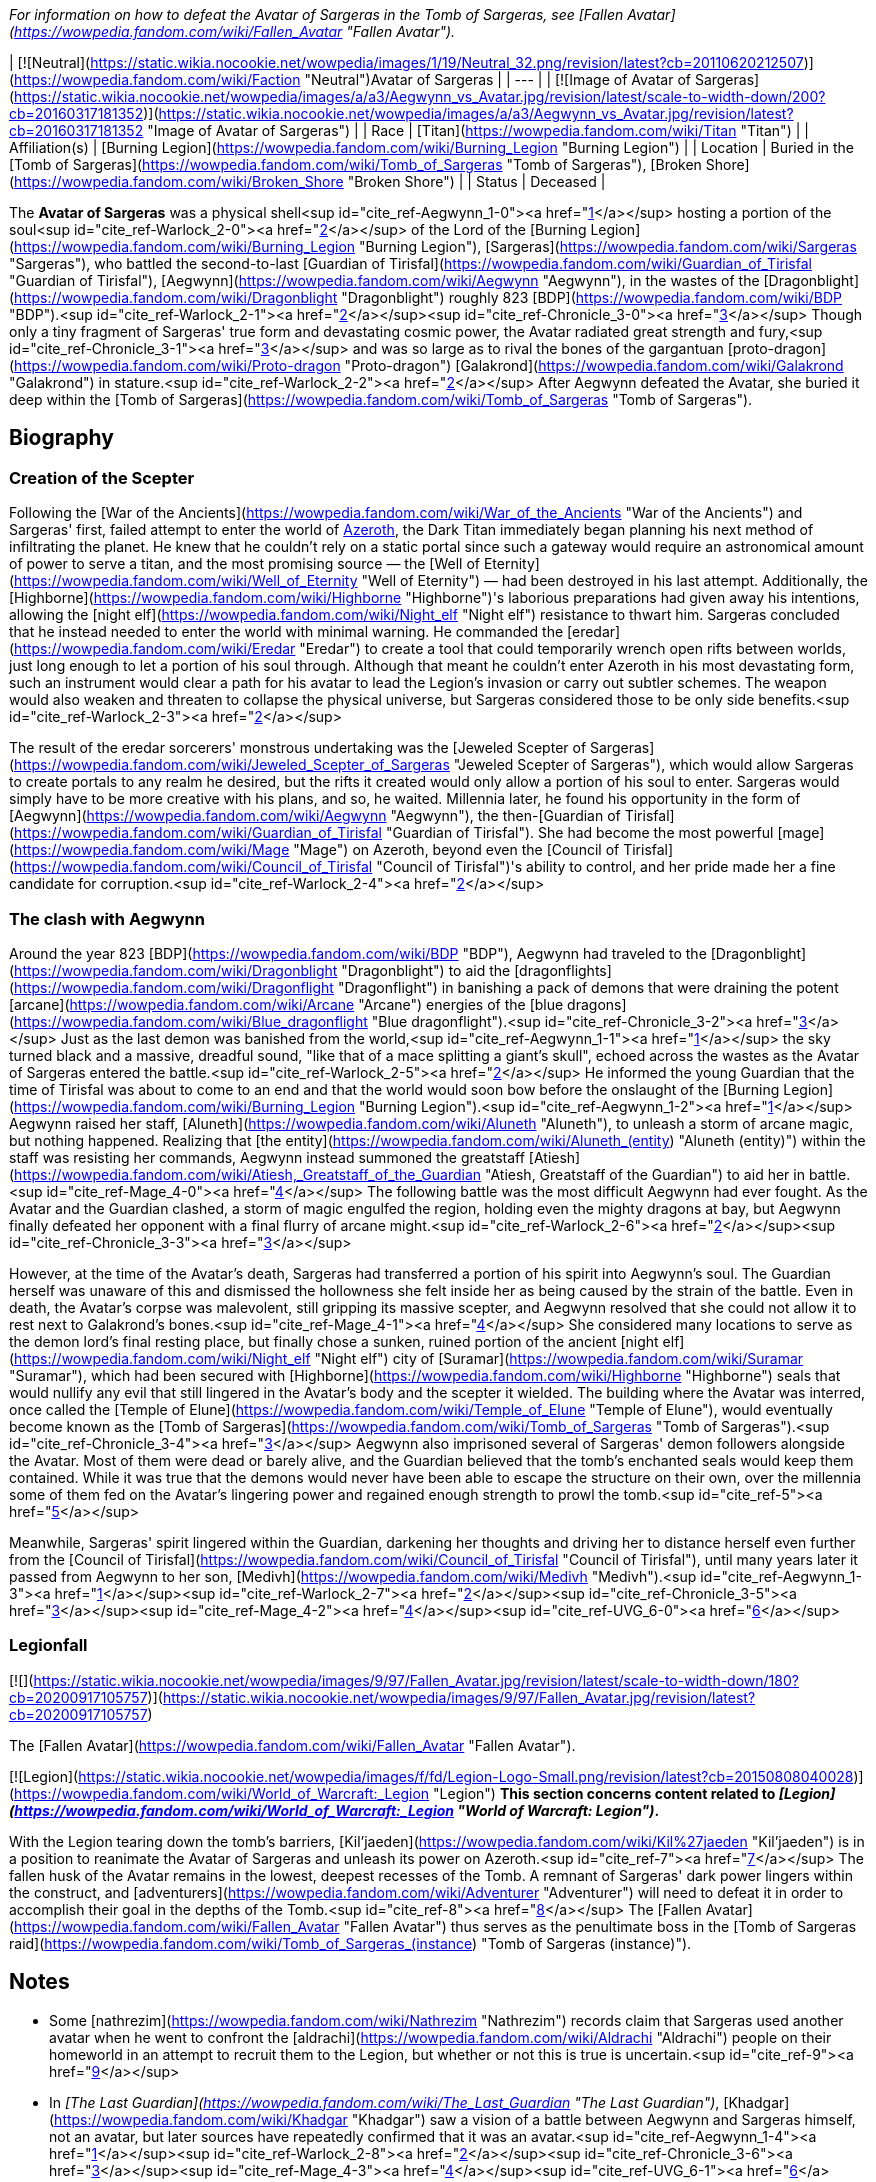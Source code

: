 _For information on how to defeat the Avatar of Sargeras in the Tomb of Sargeras, see [Fallen Avatar](https://wowpedia.fandom.com/wiki/Fallen_Avatar "Fallen Avatar")._

| [![Neutral](https://static.wikia.nocookie.net/wowpedia/images/1/19/Neutral_32.png/revision/latest?cb=20110620212507)](https://wowpedia.fandom.com/wiki/Faction "Neutral")Avatar of Sargeras |
| --- |
| [![Image of Avatar of Sargeras](https://static.wikia.nocookie.net/wowpedia/images/a/a3/Aegwynn_vs_Avatar.jpg/revision/latest/scale-to-width-down/200?cb=20160317181352)](https://static.wikia.nocookie.net/wowpedia/images/a/a3/Aegwynn_vs_Avatar.jpg/revision/latest?cb=20160317181352 "Image of Avatar of Sargeras") |
| Race | [Titan](https://wowpedia.fandom.com/wiki/Titan "Titan") |
| Affiliation(s) | [Burning Legion](https://wowpedia.fandom.com/wiki/Burning_Legion "Burning Legion") |
| Location | Buried in the [Tomb of Sargeras](https://wowpedia.fandom.com/wiki/Tomb_of_Sargeras "Tomb of Sargeras"), [Broken Shore](https://wowpedia.fandom.com/wiki/Broken_Shore "Broken Shore") |
| Status | Deceased |

The **Avatar of Sargeras** was a physical shell<sup id="cite_ref-Aegwynn_1-0"><a href="https://wowpedia.fandom.com/wiki/Avatar_of_Sargeras#cite_note-Aegwynn-1">[1]</a></sup> hosting a portion of the soul<sup id="cite_ref-Warlock_2-0"><a href="https://wowpedia.fandom.com/wiki/Avatar_of_Sargeras#cite_note-Warlock-2">[2]</a></sup> of the Lord of the [Burning Legion](https://wowpedia.fandom.com/wiki/Burning_Legion "Burning Legion"), [Sargeras](https://wowpedia.fandom.com/wiki/Sargeras "Sargeras"), who battled the second-to-last [Guardian of Tirisfal](https://wowpedia.fandom.com/wiki/Guardian_of_Tirisfal "Guardian of Tirisfal"), [Aegwynn](https://wowpedia.fandom.com/wiki/Aegwynn "Aegwynn"), in the wastes of the [Dragonblight](https://wowpedia.fandom.com/wiki/Dragonblight "Dragonblight") roughly 823 [BDP](https://wowpedia.fandom.com/wiki/BDP "BDP").<sup id="cite_ref-Warlock_2-1"><a href="https://wowpedia.fandom.com/wiki/Avatar_of_Sargeras#cite_note-Warlock-2">[2]</a></sup><sup id="cite_ref-Chronicle_3-0"><a href="https://wowpedia.fandom.com/wiki/Avatar_of_Sargeras#cite_note-Chronicle-3">[3]</a></sup> Though only a tiny fragment of Sargeras' true form and devastating cosmic power, the Avatar radiated great strength and fury,<sup id="cite_ref-Chronicle_3-1"><a href="https://wowpedia.fandom.com/wiki/Avatar_of_Sargeras#cite_note-Chronicle-3">[3]</a></sup> and was so large as to rival the bones of the gargantuan [proto-dragon](https://wowpedia.fandom.com/wiki/Proto-dragon "Proto-dragon") [Galakrond](https://wowpedia.fandom.com/wiki/Galakrond "Galakrond") in stature.<sup id="cite_ref-Warlock_2-2"><a href="https://wowpedia.fandom.com/wiki/Avatar_of_Sargeras#cite_note-Warlock-2">[2]</a></sup> After Aegwynn defeated the Avatar, she buried it deep within the [Tomb of Sargeras](https://wowpedia.fandom.com/wiki/Tomb_of_Sargeras "Tomb of Sargeras").

## Biography

### Creation of the Scepter

Following the [War of the Ancients](https://wowpedia.fandom.com/wiki/War_of_the_Ancients "War of the Ancients") and Sargeras' first, failed attempt to enter the world of xref:Azeroth.adoc[Azeroth], the Dark Titan immediately began planning his next method of infiltrating the planet. He knew that he couldn't rely on a static portal since such a gateway would require an astronomical amount of power to serve a titan, and the most promising source — the [Well of Eternity](https://wowpedia.fandom.com/wiki/Well_of_Eternity "Well of Eternity") — had been destroyed in his last attempt. Additionally, the [Highborne](https://wowpedia.fandom.com/wiki/Highborne "Highborne")'s laborious preparations had given away his intentions, allowing the [night elf](https://wowpedia.fandom.com/wiki/Night_elf "Night elf") resistance to thwart him. Sargeras concluded that he instead needed to enter the world with minimal warning. He commanded the [eredar](https://wowpedia.fandom.com/wiki/Eredar "Eredar") to create a tool that could temporarily wrench open rifts between worlds, just long enough to let a portion of his soul through. Although that meant he couldn't enter Azeroth in his most devastating form, such an instrument would clear a path for his avatar to lead the Legion's invasion or carry out subtler schemes. The weapon would also weaken and threaten to collapse the physical universe, but Sargeras considered those to be only side benefits.<sup id="cite_ref-Warlock_2-3"><a href="https://wowpedia.fandom.com/wiki/Avatar_of_Sargeras#cite_note-Warlock-2">[2]</a></sup>

The result of the eredar sorcerers' monstrous undertaking was the [Jeweled Scepter of Sargeras](https://wowpedia.fandom.com/wiki/Jeweled_Scepter_of_Sargeras "Jeweled Scepter of Sargeras"), which would allow Sargeras to create portals to any realm he desired, but the rifts it created would only allow a portion of his soul to enter. Sargeras would simply have to be more creative with his plans, and so, he waited. Millennia later, he found his opportunity in the form of [Aegwynn](https://wowpedia.fandom.com/wiki/Aegwynn "Aegwynn"), the then-[Guardian of Tirisfal](https://wowpedia.fandom.com/wiki/Guardian_of_Tirisfal "Guardian of Tirisfal"). She had become the most powerful [mage](https://wowpedia.fandom.com/wiki/Mage "Mage") on Azeroth, beyond even the [Council of Tirisfal](https://wowpedia.fandom.com/wiki/Council_of_Tirisfal "Council of Tirisfal")'s ability to control, and her pride made her a fine candidate for corruption.<sup id="cite_ref-Warlock_2-4"><a href="https://wowpedia.fandom.com/wiki/Avatar_of_Sargeras#cite_note-Warlock-2">[2]</a></sup>

### The clash with Aegwynn

Around the year 823 [BDP](https://wowpedia.fandom.com/wiki/BDP "BDP"), Aegwynn had traveled to the [Dragonblight](https://wowpedia.fandom.com/wiki/Dragonblight "Dragonblight") to aid the [dragonflights](https://wowpedia.fandom.com/wiki/Dragonflight "Dragonflight") in banishing a pack of demons that were draining the potent [arcane](https://wowpedia.fandom.com/wiki/Arcane "Arcane") energies of the [blue dragons](https://wowpedia.fandom.com/wiki/Blue_dragonflight "Blue dragonflight").<sup id="cite_ref-Chronicle_3-2"><a href="https://wowpedia.fandom.com/wiki/Avatar_of_Sargeras#cite_note-Chronicle-3">[3]</a></sup> Just as the last demon was banished from the world,<sup id="cite_ref-Aegwynn_1-1"><a href="https://wowpedia.fandom.com/wiki/Avatar_of_Sargeras#cite_note-Aegwynn-1">[1]</a></sup> the sky turned black and a massive, dreadful sound, "like that of a mace splitting a giant's skull", echoed across the wastes as the Avatar of Sargeras entered the battle.<sup id="cite_ref-Warlock_2-5"><a href="https://wowpedia.fandom.com/wiki/Avatar_of_Sargeras#cite_note-Warlock-2">[2]</a></sup> He informed the young Guardian that the time of Tirisfal was about to come to an end and that the world would soon bow before the onslaught of the [Burning Legion](https://wowpedia.fandom.com/wiki/Burning_Legion "Burning Legion").<sup id="cite_ref-Aegwynn_1-2"><a href="https://wowpedia.fandom.com/wiki/Avatar_of_Sargeras#cite_note-Aegwynn-1">[1]</a></sup> Aegwynn raised her staff, [Aluneth](https://wowpedia.fandom.com/wiki/Aluneth "Aluneth"), to unleash a storm of arcane magic, but nothing happened. Realizing that [the entity](https://wowpedia.fandom.com/wiki/Aluneth_(entity) "Aluneth (entity)") within the staff was resisting her commands, Aegwynn instead summoned the greatstaff [Atiesh](https://wowpedia.fandom.com/wiki/Atiesh,_Greatstaff_of_the_Guardian "Atiesh, Greatstaff of the Guardian") to aid her in battle.<sup id="cite_ref-Mage_4-0"><a href="https://wowpedia.fandom.com/wiki/Avatar_of_Sargeras#cite_note-Mage-4">[4]</a></sup> The following battle was the most difficult Aegwynn had ever fought. As the Avatar and the Guardian clashed, a storm of magic engulfed the region, holding even the mighty dragons at bay, but Aegwynn finally defeated her opponent with a final flurry of arcane might.<sup id="cite_ref-Warlock_2-6"><a href="https://wowpedia.fandom.com/wiki/Avatar_of_Sargeras#cite_note-Warlock-2">[2]</a></sup><sup id="cite_ref-Chronicle_3-3"><a href="https://wowpedia.fandom.com/wiki/Avatar_of_Sargeras#cite_note-Chronicle-3">[3]</a></sup>

However, at the time of the Avatar's death, Sargeras had transferred a portion of his spirit into Aegwynn's soul. The Guardian herself was unaware of this and dismissed the hollowness she felt inside her as being caused by the strain of the battle. Even in death, the Avatar's corpse was malevolent, still gripping its massive scepter, and Aegwynn resolved that she could not allow it to rest next to Galakrond's bones.<sup id="cite_ref-Mage_4-1"><a href="https://wowpedia.fandom.com/wiki/Avatar_of_Sargeras#cite_note-Mage-4">[4]</a></sup> She considered many locations to serve as the demon lord's final resting place, but finally chose a sunken, ruined portion of the ancient [night elf](https://wowpedia.fandom.com/wiki/Night_elf "Night elf") city of [Suramar](https://wowpedia.fandom.com/wiki/Suramar "Suramar"), which had been secured with [Highborne](https://wowpedia.fandom.com/wiki/Highborne "Highborne") seals that would nullify any evil that still lingered in the Avatar's body and the scepter it wielded. The building where the Avatar was interred, once called the [Temple of Elune](https://wowpedia.fandom.com/wiki/Temple_of_Elune "Temple of Elune"), would eventually become known as the [Tomb of Sargeras](https://wowpedia.fandom.com/wiki/Tomb_of_Sargeras "Tomb of Sargeras").<sup id="cite_ref-Chronicle_3-4"><a href="https://wowpedia.fandom.com/wiki/Avatar_of_Sargeras#cite_note-Chronicle-3">[3]</a></sup> Aegwynn also imprisoned several of Sargeras' demon followers alongside the Avatar. Most of them were dead or barely alive, and the Guardian believed that the tomb's enchanted seals would keep them contained. While it was true that the demons would never have been able to escape the structure on their own, over the millennia some of them fed on the Avatar's lingering power and regained enough strength to prowl the tomb.<sup id="cite_ref-5"><a href="https://wowpedia.fandom.com/wiki/Avatar_of_Sargeras#cite_note-5">[5]</a></sup>

Meanwhile, Sargeras' spirit lingered within the Guardian, darkening her thoughts and driving her to distance herself even further from the [Council of Tirisfal](https://wowpedia.fandom.com/wiki/Council_of_Tirisfal "Council of Tirisfal"), until many years later it passed from Aegwynn to her son, [Medivh](https://wowpedia.fandom.com/wiki/Medivh "Medivh").<sup id="cite_ref-Aegwynn_1-3"><a href="https://wowpedia.fandom.com/wiki/Avatar_of_Sargeras#cite_note-Aegwynn-1">[1]</a></sup><sup id="cite_ref-Warlock_2-7"><a href="https://wowpedia.fandom.com/wiki/Avatar_of_Sargeras#cite_note-Warlock-2">[2]</a></sup><sup id="cite_ref-Chronicle_3-5"><a href="https://wowpedia.fandom.com/wiki/Avatar_of_Sargeras#cite_note-Chronicle-3">[3]</a></sup><sup id="cite_ref-Mage_4-2"><a href="https://wowpedia.fandom.com/wiki/Avatar_of_Sargeras#cite_note-Mage-4">[4]</a></sup><sup id="cite_ref-UVG_6-0"><a href="https://wowpedia.fandom.com/wiki/Avatar_of_Sargeras#cite_note-UVG-6">[6]</a></sup>

### Legionfall

[![](https://static.wikia.nocookie.net/wowpedia/images/9/97/Fallen_Avatar.jpg/revision/latest/scale-to-width-down/180?cb=20200917105757)](https://static.wikia.nocookie.net/wowpedia/images/9/97/Fallen_Avatar.jpg/revision/latest?cb=20200917105757)

The [Fallen Avatar](https://wowpedia.fandom.com/wiki/Fallen_Avatar "Fallen Avatar").

[![Legion](https://static.wikia.nocookie.net/wowpedia/images/f/fd/Legion-Logo-Small.png/revision/latest?cb=20150808040028)](https://wowpedia.fandom.com/wiki/World_of_Warcraft:_Legion "Legion") **This section concerns content related to _[Legion](https://wowpedia.fandom.com/wiki/World_of_Warcraft:_Legion "World of Warcraft: Legion")_.**

With the Legion tearing down the tomb's barriers, [Kil'jaeden](https://wowpedia.fandom.com/wiki/Kil%27jaeden "Kil'jaeden") is in a position to reanimate the Avatar of Sargeras and unleash its power on Azeroth.<sup id="cite_ref-7"><a href="https://wowpedia.fandom.com/wiki/Avatar_of_Sargeras#cite_note-7">[7]</a></sup> The fallen husk of the Avatar remains in the lowest, deepest recesses of the Tomb. A remnant of Sargeras' dark power lingers within the construct, and [adventurers](https://wowpedia.fandom.com/wiki/Adventurer "Adventurer") will need to defeat it in order to accomplish their goal in the depths of the Tomb.<sup id="cite_ref-8"><a href="https://wowpedia.fandom.com/wiki/Avatar_of_Sargeras#cite_note-8">[8]</a></sup> The [Fallen Avatar](https://wowpedia.fandom.com/wiki/Fallen_Avatar "Fallen Avatar") thus serves as the penultimate boss in the [Tomb of Sargeras raid](https://wowpedia.fandom.com/wiki/Tomb_of_Sargeras_(instance) "Tomb of Sargeras (instance)").

## Notes

-   Some [nathrezim](https://wowpedia.fandom.com/wiki/Nathrezim "Nathrezim") records claim that Sargeras used another avatar when he went to confront the [aldrachi](https://wowpedia.fandom.com/wiki/Aldrachi "Aldrachi") people on their homeworld in an attempt to recruit them to the Legion, but whether or not this is true is uncertain.<sup id="cite_ref-9"><a href="https://wowpedia.fandom.com/wiki/Avatar_of_Sargeras#cite_note-9">[9]</a></sup>
-   In _[The Last Guardian](https://wowpedia.fandom.com/wiki/The_Last_Guardian "The Last Guardian")_, [Khadgar](https://wowpedia.fandom.com/wiki/Khadgar "Khadgar") saw a vision of a battle between Aegwynn and Sargeras himself, not an avatar, but later sources have repeatedly confirmed that it was an avatar.<sup id="cite_ref-Aegwynn_1-4"><a href="https://wowpedia.fandom.com/wiki/Avatar_of_Sargeras#cite_note-Aegwynn-1">[1]</a></sup><sup id="cite_ref-Warlock_2-8"><a href="https://wowpedia.fandom.com/wiki/Avatar_of_Sargeras#cite_note-Warlock-2">[2]</a></sup><sup id="cite_ref-Chronicle_3-6"><a href="https://wowpedia.fandom.com/wiki/Avatar_of_Sargeras#cite_note-Chronicle-3">[3]</a></sup><sup id="cite_ref-Mage_4-3"><a href="https://wowpedia.fandom.com/wiki/Avatar_of_Sargeras#cite_note-Mage-4">[4]</a></sup><sup id="cite_ref-UVG_6-1"><a href="https://wowpedia.fandom.com/wiki/Avatar_of_Sargeras#cite_note-UVG-6">[6]</a></sup>
-   Older sources in the form of  ![](https://static.wikia.nocookie.net/wowpedia/images/a/a2/Spell_warrior_dragoncharge.png/revision/latest/scale-to-width-down/16?cb=20160612131026)[\[Aegwynn and the Dragon Hunt\]](https://wowpedia.fandom.com/wiki/Aegwynn_and_the_Dragon_Hunt) and the _[Ultimate Visual Guide](https://wowpedia.fandom.com/wiki/World_of_Warcraft:_Ultimate_Visual_Guide "World of Warcraft: Ultimate Visual Guide")_ claim that Aegwynn defeated the Avatar of Sargeras with "disconcerting ease".<sup id="cite_ref-Aegwynn_1-5"><a href="https://wowpedia.fandom.com/wiki/Avatar_of_Sargeras#cite_note-Aegwynn-1">[1]</a></sup><sup id="cite_ref-UVG_6-2"><a href="https://wowpedia.fandom.com/wiki/Avatar_of_Sargeras#cite_note-UVG-6">[6]</a></sup> _[Chronicle Volume 1](https://wowpedia.fandom.com/wiki/World_of_Warcraft:_Chronicle_Volume_1 "World of Warcraft: Chronicle Volume 1")_, the [Archive of the Tirisgarde](https://wowpedia.fandom.com/wiki/Archive_of_the_Tirisgarde "Archive of the Tirisgarde"), and the [Tome of Blighted Implements](https://wowpedia.fandom.com/wiki/Tome_of_Blighted_Implements "Tome of Blighted Implements") instead describe the confrontation as the most difficult and brutal battle Aegwynn had ever fought.<sup id="cite_ref-Warlock_2-9"><a href="https://wowpedia.fandom.com/wiki/Avatar_of_Sargeras#cite_note-Warlock-2">[2]</a></sup><sup id="cite_ref-Chronicle_3-7"><a href="https://wowpedia.fandom.com/wiki/Avatar_of_Sargeras#cite_note-Chronicle-3">[3]</a></sup><sup id="cite_ref-Mage_4-4"><a href="https://wowpedia.fandom.com/wiki/Avatar_of_Sargeras#cite_note-Mage-4">[4]</a></sup>

## In the RPG

[![Icon-RPG.png](https://static.wikia.nocookie.net/wowpedia/images/6/60/Icon-RPG.png/revision/latest?cb=20191213192632)](https://wowpedia.fandom.com/wiki/Warcraft_RPG "Warcraft RPG") **This section contains information from the [Warcraft RPG](https://wowpedia.fandom.com/wiki/Warcraft_RPG "Warcraft RPG") which is considered [non-canon](https://wowpedia.fandom.com/wiki/Non-canon "Non-canon")**.

The **avatar of Sargeras** is an incarnation of the lord of the Burning Legion believed to be created from part of [Sargeras](https://wowpedia.fandom.com/wiki/Sargeras "Sargeras")' spirit. The second time that Sargeras entered xref:Azeroth.adoc[Azeroth] was in the form of an avatar. [Aegwynn](https://wowpedia.fandom.com/wiki/Aegwynn "Aegwynn"), the [Guardian of Tirisfal](https://wowpedia.fandom.com/wiki/Guardian_of_Tirisfal "Guardian of Tirisfal") at the time, detected Sargeras's presence, hunted his avatar down and defeated it in combat.<sup id="cite_ref-S&amp;L123_10-0"><a href="https://wowpedia.fandom.com/wiki/Avatar_of_Sargeras#cite_note-S&amp;L123-10">[10]</a></sup> She "destroyed" the avatar with a single spell, or so she thought — in reality, Sargeras just implanted himself inside her womb, ensuring that the next Guardian would contain his demonic essence.<sup id="cite_ref-APG133_11-0"><a href="https://wowpedia.fandom.com/wiki/Avatar_of_Sargeras#cite_note-APG133-11">[11]</a></sup>

Many believe that Sargeras's spirit yet endures, somewhere — hungering for revenge against the only world ever to withstand the Burning Legion's might...<sup id="cite_ref-S&amp;L123_10-1"><a href="https://wowpedia.fandom.com/wiki/Avatar_of_Sargeras#cite_note-S&amp;L123-10">[10]</a></sup> Some people think the Avatar was the real Sargeras, but [Brann Bronzebeard](https://wowpedia.fandom.com/wiki/Brann_Bronzebeard "Brann Bronzebeard") is pretty confident he never actually set foot on Azeroth.<sup id="cite_ref-APG133_11-1"><a href="https://wowpedia.fandom.com/wiki/Avatar_of_Sargeras#cite_note-APG133-11">[11]</a></sup>

## Gallery

Fan art

-   [![](https://static.wikia.nocookie.net/wowpedia/images/f/f1/Northrend%27s_Fire_by_hipnosworld.jpg/revision/latest/scale-to-width-down/120?cb=20170716173920)](https://static.wikia.nocookie.net/wowpedia/images/f/f1/Northrend%27s_Fire_by_hipnosworld.jpg/revision/latest?cb=20170716173920)

    The Avatar and Aegwynn by hipnosworld.


## See also

-    ![](data:image/gif;base64,R0lGODlhAQABAIABAAAAAP///yH5BAEAAAEALAAAAAABAAEAQAICTAEAOw%3D%3D)[Avatar of Freya](https://wowpedia.fandom.com/wiki/Avatar_of_Freya "Avatar of Freya")

## References

1.  ^ <sup><a href="https://wowpedia.fandom.com/wiki/Avatar_of_Sargeras#cite_ref-Aegwynn_1-0">a</a></sup> <sup><a href="https://wowpedia.fandom.com/wiki/Avatar_of_Sargeras#cite_ref-Aegwynn_1-1">b</a></sup> <sup><a href="https://wowpedia.fandom.com/wiki/Avatar_of_Sargeras#cite_ref-Aegwynn_1-2">c</a></sup> <sup><a href="https://wowpedia.fandom.com/wiki/Avatar_of_Sargeras#cite_ref-Aegwynn_1-3">d</a></sup> <sup><a href="https://wowpedia.fandom.com/wiki/Avatar_of_Sargeras#cite_ref-Aegwynn_1-4">e</a></sup> <sup><a href="https://wowpedia.fandom.com/wiki/Avatar_of_Sargeras#cite_ref-Aegwynn_1-5">f</a></sup>  ![](https://static.wikia.nocookie.net/wowpedia/images/a/a2/Spell_warrior_dragoncharge.png/revision/latest/scale-to-width-down/16?cb=20160612131026)[\[Aegwynn and the Dragon Hunt\]](https://wowpedia.fandom.com/wiki/Aegwynn_and_the_Dragon_Hunt)
2.  ^ <sup><a href="https://wowpedia.fandom.com/wiki/Avatar_of_Sargeras#cite_ref-Warlock_2-0">a</a></sup> <sup><a href="https://wowpedia.fandom.com/wiki/Avatar_of_Sargeras#cite_ref-Warlock_2-1">b</a></sup> <sup><a href="https://wowpedia.fandom.com/wiki/Avatar_of_Sargeras#cite_ref-Warlock_2-2">c</a></sup> <sup><a href="https://wowpedia.fandom.com/wiki/Avatar_of_Sargeras#cite_ref-Warlock_2-3">d</a></sup> <sup><a href="https://wowpedia.fandom.com/wiki/Avatar_of_Sargeras#cite_ref-Warlock_2-4">e</a></sup> <sup><a href="https://wowpedia.fandom.com/wiki/Avatar_of_Sargeras#cite_ref-Warlock_2-5">f</a></sup> <sup><a href="https://wowpedia.fandom.com/wiki/Avatar_of_Sargeras#cite_ref-Warlock_2-6">g</a></sup> <sup><a href="https://wowpedia.fandom.com/wiki/Avatar_of_Sargeras#cite_ref-Warlock_2-7">h</a></sup> <sup><a href="https://wowpedia.fandom.com/wiki/Avatar_of_Sargeras#cite_ref-Warlock_2-8">i</a></sup> <sup><a href="https://wowpedia.fandom.com/wiki/Avatar_of_Sargeras#cite_ref-Warlock_2-9">j</a></sup> [Tome of Blighted Implements](https://wowpedia.fandom.com/wiki/Tome_of_Blighted_Implements#The_Scepter_of_Sargeras "Tome of Blighted Implements")
3.  ^ <sup><a href="https://wowpedia.fandom.com/wiki/Avatar_of_Sargeras#cite_ref-Chronicle_3-0">a</a></sup> <sup><a href="https://wowpedia.fandom.com/wiki/Avatar_of_Sargeras#cite_ref-Chronicle_3-1">b</a></sup> <sup><a href="https://wowpedia.fandom.com/wiki/Avatar_of_Sargeras#cite_ref-Chronicle_3-2">c</a></sup> <sup><a href="https://wowpedia.fandom.com/wiki/Avatar_of_Sargeras#cite_ref-Chronicle_3-3">d</a></sup> <sup><a href="https://wowpedia.fandom.com/wiki/Avatar_of_Sargeras#cite_ref-Chronicle_3-4">e</a></sup> <sup><a href="https://wowpedia.fandom.com/wiki/Avatar_of_Sargeras#cite_ref-Chronicle_3-5">f</a></sup> <sup><a href="https://wowpedia.fandom.com/wiki/Avatar_of_Sargeras#cite_ref-Chronicle_3-6">g</a></sup> <sup><a href="https://wowpedia.fandom.com/wiki/Avatar_of_Sargeras#cite_ref-Chronicle_3-7">h</a></sup> _[Chronicle Volume 1](https://wowpedia.fandom.com/wiki/World_of_Warcraft:_Chronicle_Volume_1 "World of Warcraft: Chronicle Volume 1")_, pg. 148-150
4.  ^ <sup><a href="https://wowpedia.fandom.com/wiki/Avatar_of_Sargeras#cite_ref-Mage_4-0">a</a></sup> <sup><a href="https://wowpedia.fandom.com/wiki/Avatar_of_Sargeras#cite_ref-Mage_4-1">b</a></sup> <sup><a href="https://wowpedia.fandom.com/wiki/Avatar_of_Sargeras#cite_ref-Mage_4-2">c</a></sup> <sup><a href="https://wowpedia.fandom.com/wiki/Avatar_of_Sargeras#cite_ref-Mage_4-3">d</a></sup> <sup><a href="https://wowpedia.fandom.com/wiki/Avatar_of_Sargeras#cite_ref-Mage_4-4">e</a></sup> [Archive of the Tirisgarde](https://wowpedia.fandom.com/wiki/Archive_of_the_Tirisgarde "Archive of the Tirisgarde")
5.  [^](https://wowpedia.fandom.com/wiki/Avatar_of_Sargeras#cite_ref-5) _[World of Warcraft: Chronicle Volume 2](https://wowpedia.fandom.com/wiki/World_of_Warcraft:_Chronicle_Volume_2 "World of Warcraft: Chronicle Volume 2")_, pg. 169
6.  ^ <sup><a href="https://wowpedia.fandom.com/wiki/Avatar_of_Sargeras#cite_ref-UVG_6-0">a</a></sup> <sup><a href="https://wowpedia.fandom.com/wiki/Avatar_of_Sargeras#cite_ref-UVG_6-1">b</a></sup> <sup><a href="https://wowpedia.fandom.com/wiki/Avatar_of_Sargeras#cite_ref-UVG_6-2">c</a></sup> _[Ultimate Visual Guide](https://wowpedia.fandom.com/wiki/World_of_Warcraft:_Ultimate_Visual_Guide "World of Warcraft: Ultimate Visual Guide")_, pg. 34, 73
7.  [^](https://wowpedia.fandom.com/wiki/Avatar_of_Sargeras#cite_ref-7) [Fallen Avatar Adventure Guide](https://wowpedia.fandom.com/wiki/Fallen_Avatar#Adventure_Guide "Fallen Avatar")
8.  [^](https://wowpedia.fandom.com/wiki/Avatar_of_Sargeras#cite_ref-8) [WoW Legion Blizzcon 2016 - What's Next Panel (by Ion Hazzikostas)](https://www.youtube.com/watch?v=WfD22COC6I4&t=39m18s). Retrieved on 2017-02-07.
9.  [^](https://wowpedia.fandom.com/wiki/Avatar_of_Sargeras#cite_ref-9) [Tome of Fel Secrets](https://wowpedia.fandom.com/wiki/Tome_of_Fel_Secrets#The_Aldrachi_Warblades "Tome of Fel Secrets")
10.  ^ <sup><a href="https://wowpedia.fandom.com/wiki/Avatar_of_Sargeras#cite_ref-S&amp;L123_10-0">a</a></sup> <sup><a href="https://wowpedia.fandom.com/wiki/Avatar_of_Sargeras#cite_ref-S&amp;L123_10-1">b</a></sup> _[Shadows & Light](https://wowpedia.fandom.com/wiki/Shadows_%26_Light "Shadows & Light")_, 123
11.  ^ <sup><a href="https://wowpedia.fandom.com/wiki/Avatar_of_Sargeras#cite_ref-APG133_11-0">a</a></sup> <sup><a href="https://wowpedia.fandom.com/wiki/Avatar_of_Sargeras#cite_ref-APG133_11-1">b</a></sup> _[Alliance Player's Guide](https://wowpedia.fandom.com/wiki/Alliance_Player%27s_Guide "Alliance Player's Guide")_, 133